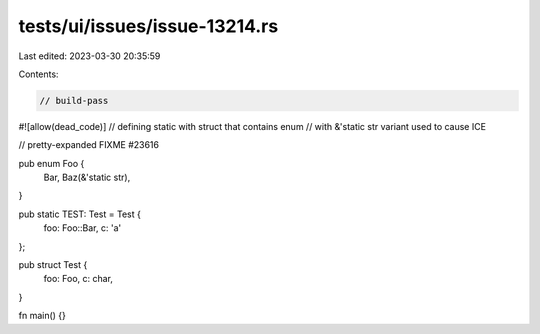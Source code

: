 tests/ui/issues/issue-13214.rs
==============================

Last edited: 2023-03-30 20:35:59

Contents:

.. code-block:: rs

    // build-pass
#![allow(dead_code)]
// defining static with struct that contains enum
// with &'static str variant used to cause ICE

// pretty-expanded FIXME #23616

pub enum Foo {
    Bar,
    Baz(&'static str),
}

pub static TEST: Test = Test {
    foo: Foo::Bar,
    c: 'a'
};

pub struct Test {
    foo: Foo,
    c: char,
}

fn main() {}


